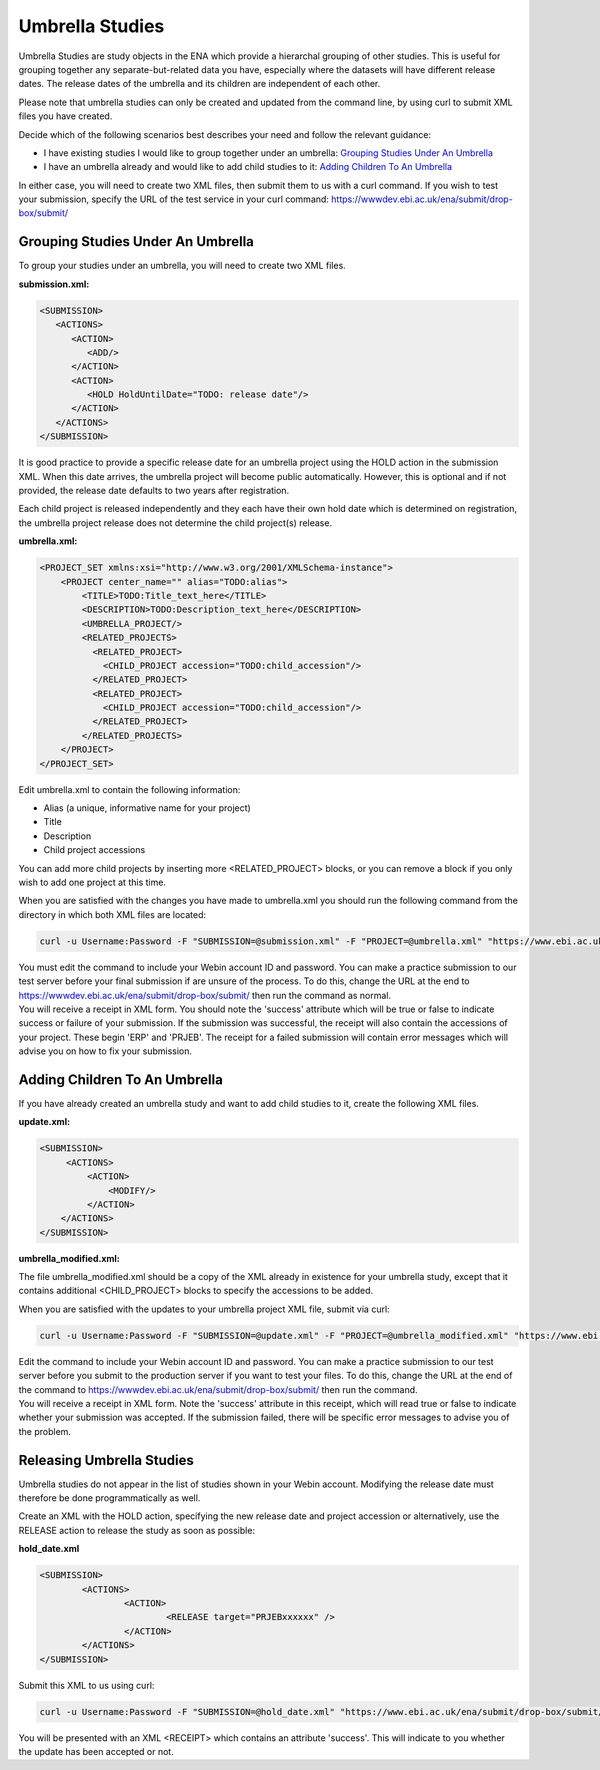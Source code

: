 ================
Umbrella Studies
================

Umbrella Studies are study objects in the ENA which provide a hierarchal grouping of other studies.
This is useful for grouping together any separate-but-related data you have, especially where the datasets will have different release dates.
The release dates of the umbrella and its children are independent of each other.

Please note that umbrella studies can only be created and updated from the command line, by using curl to submit XML files you have created.

Decide which of the following scenarios best describes your need and follow the relevant guidance:

- I have existing studies I would like to group together under an umbrella: `Grouping Studies Under An Umbrella`_
- I have an umbrella already and would like to add child studies to it: `Adding Children To An Umbrella`_

In either case, you will need to create two XML files, then submit them to us with a curl command.
If you wish to test your submission, specify the URL of the test service in your curl command: https://wwwdev.ebi.ac.uk/ena/submit/drop-box/submit/


Grouping Studies Under An Umbrella
==================================

To group your studies under an umbrella, you will need to create two XML files. 

**submission.xml:**

.. code-block:: xml

   <SUBMISSION>   
      <ACTIONS>
         <ACTION>
            <ADD/>
         </ACTION>
         <ACTION>
            <HOLD HoldUntilDate="TODO: release date"/>
         </ACTION>
      </ACTIONS>
   </SUBMISSION>

It is good practice to provide a specific release date for an umbrella project using the HOLD action in the submission XML. When this date arrives, the umbrella project will become public automatically. However, this is optional and if not provided, the release date defaults to two years after registration. 

Each child project is released independently and they each have their own hold date which is determined on registration, the umbrella project release does not determine the child project(s) release.

**umbrella.xml:**

.. code-block:: xml

    <PROJECT_SET xmlns:xsi="http://www.w3.org/2001/XMLSchema-instance">
        <PROJECT center_name="" alias="TODO:alias">
            <TITLE>TODO:Title_text_here</TITLE>
            <DESCRIPTION>TODO:Description_text_here</DESCRIPTION>
            <UMBRELLA_PROJECT/>
            <RELATED_PROJECTS>
              <RELATED_PROJECT>
                <CHILD_PROJECT accession="TODO:child_accession"/>
              </RELATED_PROJECT>
              <RELATED_PROJECT>
                <CHILD_PROJECT accession="TODO:child_accession"/>
              </RELATED_PROJECT>
            </RELATED_PROJECTS>
        </PROJECT>
    </PROJECT_SET>

Edit umbrella.xml to contain the following information:

- Alias (a unique, informative name for your project)
- Title
- Description
- Child project accessions

You can add more child projects by inserting more <RELATED_PROJECT> blocks, or you can remove a block if you only wish to add one project at this time.

When you are satisfied with the changes you have made to umbrella.xml you should run the following command from the directory in which both XML files are located:

.. code-block:: shell

    curl -u Username:Password -F "SUBMISSION=@submission.xml" -F "PROJECT=@umbrella.xml" "https://www.ebi.ac.uk/ena/submit/drop-box/submit/"

| You must edit the command to include your Webin account ID and password.
  You can make a practice submission to our test server before your final submission if are unsure of the process.
  To do this, change the URL at the end to https://wwwdev.ebi.ac.uk/ena/submit/drop-box/submit/ then run the command as normal.
| You will receive a receipt in XML form.
  You should note the 'success' attribute which will be true or false to indicate success or failure of your submission.
  If the submission was successful, the receipt will also contain the accessions of your project.
  These begin 'ERP' and 'PRJEB'.
  The receipt for a failed submission will contain error messages which will advise you on how to fix your submission.


Adding Children To An Umbrella
==============================

If you have already created an umbrella study and want to add child studies to it, create the following XML files.

**update.xml:**

.. code-block:: xml

    <SUBMISSION>
         <ACTIONS>
             <ACTION>
                 <MODIFY/>
             </ACTION>
        </ACTIONS>
    </SUBMISSION>

**umbrella_modified.xml:**

The file umbrella_modified.xml should be a copy of the XML already in existence for your umbrella study, except that it contains additional <CHILD_PROJECT> blocks to specify the accessions to be added.

When you are satisfied with the updates to your umbrella project XML file, submit via curl:

.. code-block:: shell

    curl -u Username:Password -F "SUBMISSION=@update.xml" -F "PROJECT=@umbrella_modified.xml" "https://www.ebi.ac.uk/ena/submit/drop-box/submit/"

| Edit the command to include your Webin account ID and password.
  You can make a practice submission to our test server before you submit to the production server if you want to test your files.
  To do this, change the URL at the end of the command to https://wwwdev.ebi.ac.uk/ena/submit/drop-box/submit/ then run the command.
| You will receive a receipt in XML form.
  Note the 'success' attribute in this receipt, which will read true or false to indicate whether your submission was accepted.
  If the submission failed, there will be specific error messages to advise you of the problem.


Releasing Umbrella Studies
==========================

Umbrella studies do not appear in the list of studies shown in your Webin account.
Modifying the release date must therefore be done programmatically as well.

Create an XML with the HOLD action, specifying the new release date and project accession or alternatively, use the RELEASE action to release the study as soon as possible:

**hold_date.xml**

.. code-block:: xml

	<SUBMISSION>
		<ACTIONS>
			<ACTION>
				<RELEASE target="PRJEBxxxxxx" />
			</ACTION>
		</ACTIONS>
	</SUBMISSION>

Submit this XML to us using curl:

.. code-block:: shell

	curl -u Username:Password -F "SUBMISSION=@hold_date.xml" "https://www.ebi.ac.uk/ena/submit/drop-box/submit/"

You will be presented with an XML <RECEIPT> which contains an attribute 'success'.
This will indicate to you whether the update has been accepted or not.
